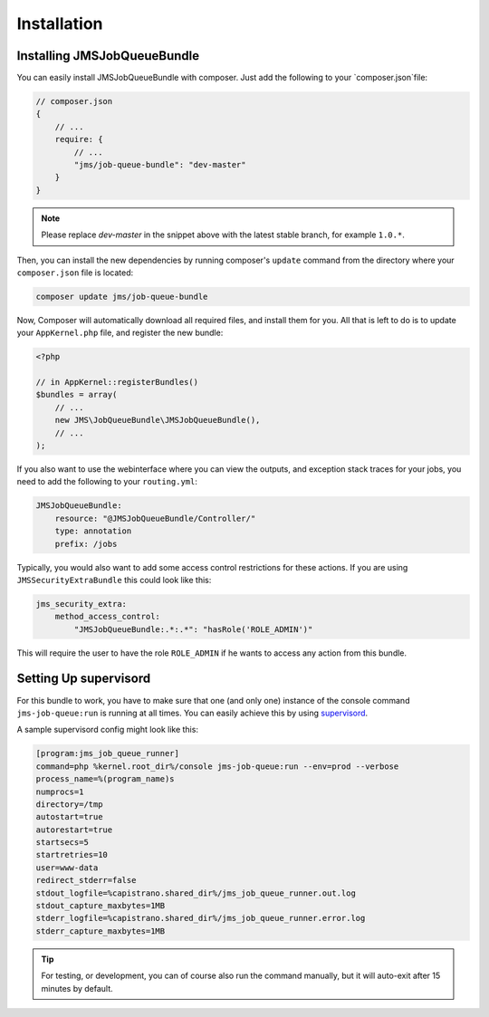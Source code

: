 Installation
------------

Installing JMSJobQueueBundle
============================

You can easily install JMSJobQueueBundle with composer. Just add the following
to your `composer.json`file:

.. code-block :: js

    // composer.json
    {
        // ...
        require: {
            // ...
            "jms/job-queue-bundle": "dev-master"
        }
    }

.. note ::

    Please replace `dev-master` in the snippet above with the latest stable
    branch, for example ``1.0.*``.

Then, you can install the new dependencies by running composer's ``update``
command from the directory where your ``composer.json`` file is located:

.. code-block :: bash

    composer update jms/job-queue-bundle

Now, Composer will automatically download all required files, and install them
for you. All that is left to do is to update your ``AppKernel.php`` file, and
register the new bundle:

.. code-block :: php

    <?php

    // in AppKernel::registerBundles()
    $bundles = array(
        // ...
        new JMS\JobQueueBundle\JMSJobQueueBundle(),
        // ...
    );

If you also want to use the webinterface where you can view the outputs, and
exception stack traces for your jobs, you need to add the following to your
``routing.yml``:

.. code-block :: yaml

    JMSJobQueueBundle:
        resource: "@JMSJobQueueBundle/Controller/"
        type: annotation
        prefix: /jobs

Typically, you would also want to add some access control restrictions for these
actions. If you are using ``JMSSecurityExtraBundle`` this could look like this:

.. code-block :: yaml

    jms_security_extra:
        method_access_control:
            "JMSJobQueueBundle:.*:.*": "hasRole('ROLE_ADMIN')"

This will require the user to have the role ``ROLE_ADMIN`` if he wants to access
any action from this bundle.

Setting Up supervisord
======================
For this bundle to work, you have to make sure that one (and only one)
instance of the console command ``jms-job-queue:run`` is running at all
times. You can easily achieve this by using supervisord_.

A sample supervisord config might look like this:

.. code-block :: ini

    [program:jms_job_queue_runner]
    command=php %kernel.root_dir%/console jms-job-queue:run --env=prod --verbose
    process_name=%(program_name)s
    numprocs=1
    directory=/tmp
    autostart=true
    autorestart=true
    startsecs=5
    startretries=10
    user=www-data
    redirect_stderr=false
    stdout_logfile=%capistrano.shared_dir%/jms_job_queue_runner.out.log
    stdout_capture_maxbytes=1MB
    stderr_logfile=%capistrano.shared_dir%/jms_job_queue_runner.error.log
    stderr_capture_maxbytes=1MB

.. tip ::

    For testing, or development, you can of course also run the command manually,
    but it will auto-exit after 15 minutes by default.

.. _supervisord: http://supervisord.org/